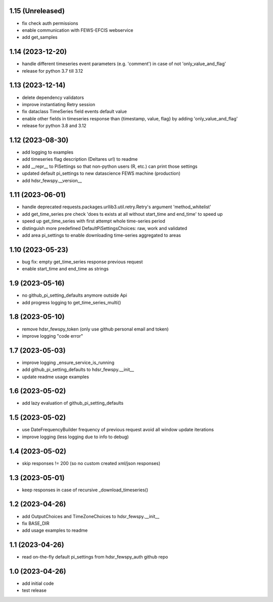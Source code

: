 1.15 (Unreleased)
----------------
- fix check auth permissions
- enable communication with FEWS-EFCIS webservice
- add get_samples

1.14 (2023-12-20)
----------------
- handle different timeseries event parameters (e.g. 'comment') in case of not 'only_value_and_flag'
- release for python 3.7 till 3.12

1.13 (2023-12-14)
----------------
- delete dependency validators
- improve instantiating Retry session
- fix dataclass TimeSeries field events default value
- enable other fields in timeseries response than {timestamp, value, flag} by adding 'only_value_and_flag'
- release for python 3.8 and 3.12

1.12 (2023-08-30)
----------------
- add logging to examples
- add timeseries flag description (Deltares url) to readme
- add __repr__ to PiSettings so that non-python users (R, etc.) can print those settings
- updated default pi_settings to new datascience FEWS machine (production)
- add hdsr_fewspy.__version__

1.11 (2023-06-01)
----------------
- handle deprecated requests.packages.urllib3.util.retry.Retry's argument 'method_whitelist'
- add get_time_series pre check 'does ts exists at all without start_time and end_time' to speed up
- speed up get_time_series with first attempt whole time-series period
- distinguish more predefined DefaultPiSettingsChoices: raw, work and validated
- add area pi_settings to enable downloading time-series aggregated to areas

1.10 (2023-05-23)
----------------
- bug fix: empty get_time_series response previous request
- enable start_time and end_time as strings

1.9 (2023-05-16)
----------------
- no github_pi_setting_defaults anymore outside Api
- add progress logging to get_time_series_multi()

1.8 (2023-05-10)
----------------
- remove hdsr_fewspy_token (only use github personal email and token)
- improve logging "code error"

1.7 (2023-05-03)
----------------
- improve logging _ensure_service_is_running
- add github_pi_setting_defaults to hdsr_fewspy.__init__
- update readme usage examples

1.6 (2023-05-02)
----------------
- add lazy evaluation of github_pi_setting_defaults

1.5 (2023-05-02)
----------------
- use DateFrequencyBuilder frequency of previous request avoid all window update iterations
- improve logging (less logging due to info to debug)

1.4 (2023-05-02)
----------------
- skip responses != 200 (so no custom created xml/json responses)

1.3 (2023-05-01)
----------------
- keep responses in case of recursive _download_timeseries()

1.2 (2023-04-26)
----------------
- add OutputChoices and TimeZoneChoices to hdsr_fewspy.__init__
- fix BASE_DIR
- add usage examples to readme

1.1 (2023-04-26)
----------------
- read on-the-fly default pi_settings from hdsr_fewspy_auth github repo

1.0 (2023-04-26)
----------------
- add initial code
- test release
